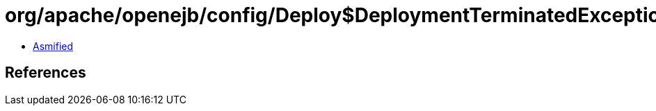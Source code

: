 = org/apache/openejb/config/Deploy$DeploymentTerminatedException.class

 - link:Deploy$DeploymentTerminatedException-asmified.java[Asmified]

== References

